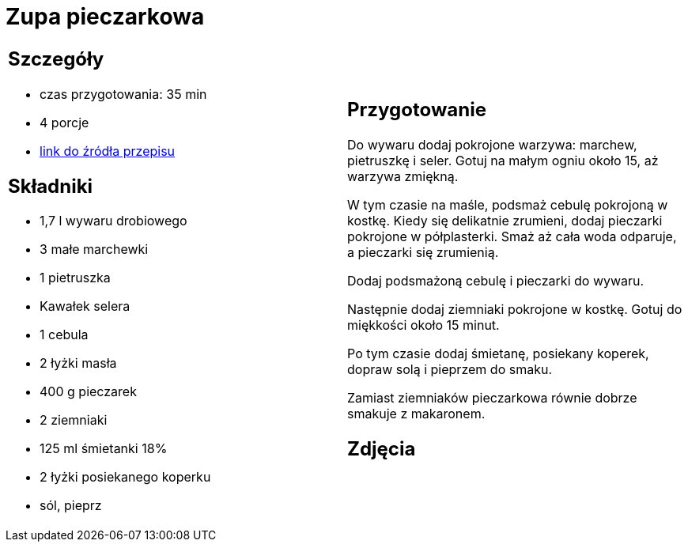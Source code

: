 = Zupa pieczarkowa

[cols=".<a,.<a"]
[frame=none]
[grid=none]
|===
|
== Szczegóły
* czas przygotowania: 35 min
* 4 porcje
* https://kuron.com.pl/artykuly/przepisy/rozne-przepisy/zupa-pieczarkowa[link do źródła przepisu]

== Składniki
* 1,7 l wywaru drobiowego
* 3 małe marchewki
* 1 pietruszka
* Kawałek selera
* 1 cebula
* 2 łyżki masła
* 400 g pieczarek
* 2 ziemniaki
* 125 ml śmietanki 18%
* 2 łyżki posiekanego koperku
* sól, pieprz

|
== Przygotowanie
Do wywaru dodaj pokrojone warzywa: marchew, pietruszkę i seler. Gotuj na małym ogniu około 15, aż warzywa zmiękną.

W tym czasie na maśle, podsmaż cebulę pokrojoną w kostkę. Kiedy się delikatnie zrumieni, dodaj pieczarki pokrojone w półplasterki. Smaż aż cała woda odparuje, a pieczarki się zrumienią.

Dodaj podsmażoną cebulę i pieczarki do wywaru.

Następnie dodaj ziemniaki pokrojone w kostkę. Gotuj do miękkości około 15 minut.

Po tym czasie dodaj śmietanę, posiekany koperek, dopraw solą i pieprzem do smaku.

Zamiast ziemniaków pieczarkowa równie dobrze smakuje z makaronem.

== Zdjęcia
|===
